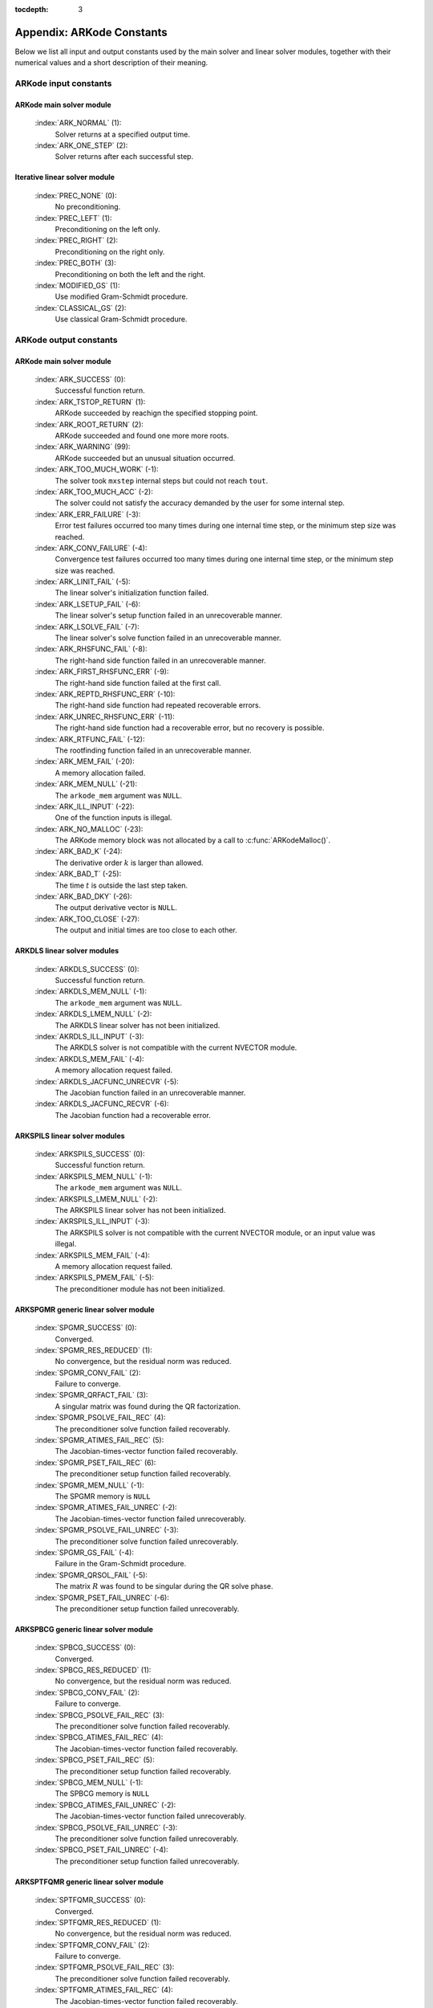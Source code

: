 ..
   Programmer(s): Daniel R. Reynolds @ SMU
   ----------------------------------------------------------------
   Copyright (c) 2013, Southern Methodist University.
   All rights reserved.
   For details, see the LICENSE file.
   ----------------------------------------------------------------

:tocdepth: 3

.. _Constants:

===========================
Appendix: ARKode Constants
===========================

Below we list all input and output constants used by the main solver
and linear solver modules, together with their numerical values and a
short description of their meaning. 


ARKode input constants
==========================

ARKode main solver module
^^^^^^^^^^^^^^^^^^^^^^^^^^

  :index:`ARK_NORMAL` (1): 
     Solver returns at a specified output time.

  :index:`ARK_ONE_STEP`  (2): 
     Solver returns after each successful step.


Iterative linear solver module
^^^^^^^^^^^^^^^^^^^^^^^^^^^^^^^^^^

  :index:`PREC_NONE`  (0): 
     No preconditioning.

  :index:`PREC_LEFT`  (1): 
     Preconditioning on the left only.

  :index:`PREC_RIGHT`  (2): 
     Preconditioning on the right only.

  :index:`PREC_BOTH`  (3): 
     Preconditioning on both the left and the right.

  :index:`MODIFIED_GS`  (1): 
     Use modified Gram-Schmidt procedure.

  :index:`CLASSICAL_GS`  (2): 
     Use classical Gram-Schmidt procedure.




ARKode output constants
==========================

ARKode main solver module
^^^^^^^^^^^^^^^^^^^^^^^^^^^^^^^^^^

  :index:`ARK_SUCCESS`  (0): 
     Successful function return.

  :index:`ARK_TSTOP_RETURN`  (1): 
     ARKode succeeded by reachign the specified
     stopping point.

  :index:`ARK_ROOT_RETURN`  (2): 
     ARKode succeeded and found one more more roots.

  :index:`ARK_WARNING`  (99): 
     ARKode succeeded but an unusual situation occurred.

  :index:`ARK_TOO_MUCH_WORK`  (-1): 
     The solver took ``mxstep`` internal steps
     but could not reach ``tout``.

  :index:`ARK_TOO_MUCH_ACC`  (-2): 
     The solver could not satisfy the accuracy
     demanded by the user for some internal step.

  :index:`ARK_ERR_FAILURE`  (-3): 
     Error test failures occurred too many times
     during one internal time step, or the minimum step size was
     reached. 

  :index:`ARK_CONV_FAILURE`  (-4): 
     Convergence test failures occurred too many
     times during one internal time step, or the minimum step size was
     reached. 

  :index:`ARK_LINIT_FAIL`  (-5): 
     The linear solver's initialization function failed.

  :index:`ARK_LSETUP_FAIL`  (-6): 
     The linear solver's setup function failed in
     an unrecoverable manner.

  :index:`ARK_LSOLVE_FAIL`  (-7): 
     The linear solver's solve function failed in 
     an unrecoverable manner.

  :index:`ARK_RHSFUNC_FAIL`  (-8): 
     The right-hand side function failed in an
     unrecoverable manner.

  :index:`ARK_FIRST_RHSFUNC_ERR`  (-9): 
     The right-hand side function failed 
     at the first call.

  :index:`ARK_REPTD_RHSFUNC_ERR`  (-10): 
     The right-hand side function had 
     repeated recoverable errors.

  :index:`ARK_UNREC_RHSFUNC_ERR`  (-11): 
     The right-hand side function had a
     recoverable error, but no recovery is possible.

  :index:`ARK_RTFUNC_FAIL`  (-12): 
     The rootfinding function failed in an
     unrecoverable manner.

  :index:`ARK_MEM_FAIL`  (-20): 
     A memory allocation failed.

  :index:`ARK_MEM_NULL`  (-21): 
     The ``arkode_mem`` argument was ``NULL``.

  :index:`ARK_ILL_INPUT`  (-22): 
     One of the function inputs is illegal.

  :index:`ARK_NO_MALLOC`  (-23): 
     The ARKode memory block was not allocated by 
     a call to :c:func:`ARKodeMalloc()`.

  :index:`ARK_BAD_K`  (-24): 
     The derivative order :math:`k` is larger than allowed.

  :index:`ARK_BAD_T`  (-25): 
     The time :math:`t` is outside the last step taken.

  :index:`ARK_BAD_DKY`  (-26): 
     The output derivative vector is ``NULL``.

  :index:`ARK_TOO_CLOSE`  (-27): 
     The output and initial times are too close to 
     each other.


ARKDLS linear solver modules
^^^^^^^^^^^^^^^^^^^^^^^^^^^^^^^^^^

  :index:`ARKDLS_SUCCESS`  (0): 
     Successful function return.

  :index:`ARKDLS_MEM_NULL`  (-1): 
     The ``arkode_mem`` argument was ``NULL``.

  :index:`ARKDLS_LMEM_NULL`  (-2): 
     The ARKDLS linear solver has not been initialized.

  :index:`AKRDLS_ILL_INPUT`  (-3): 
     The ARKDLS solver is not compatible with
     the current NVECTOR module.

  :index:`ARKDLS_MEM_FAIL`  (-4): 
     A memory allocation request failed.

  :index:`ARKDLS_JACFUNC_UNRECVR`  (-5): 
     The Jacobian function failed in an
     unrecoverable manner.

  :index:`ARKDLS_JACFUNC_RECVR`  (-6): 
     The Jacobian function had a recoverable error.



ARKSPILS linear solver modules
^^^^^^^^^^^^^^^^^^^^^^^^^^^^^^^^^^

  :index:`ARKSPILS_SUCCESS`  (0): 
     Successful function return.

  :index:`ARKSPILS_MEM_NULL`  (-1): 
     The ``arkode_mem`` argument was ``NULL``.

  :index:`ARKSPILS_LMEM_NULL`  (-2): 
     The ARKSPILS linear solver has not been initialized.

  :index:`AKRSPILS_ILL_INPUT`  (-3): 
     The ARKSPILS solver is not compatible with
     the current NVECTOR module, or an input value was illegal.

  :index:`ARKSPILS_MEM_FAIL`  (-4): 
     A memory allocation request failed.

  :index:`ARKSPILS_PMEM_FAIL`  (-5): 
     The preconditioner module has not been initialized.



ARKSPGMR generic linear solver module
^^^^^^^^^^^^^^^^^^^^^^^^^^^^^^^^^^^^^^^^^^^^^


  :index:`SPGMR_SUCCESS`  (0): 
     Converged.

  :index:`SPGMR_RES_REDUCED`  (1): 
     No convergence, but the residual norm was
     reduced. 

  :index:`SPGMR_CONV_FAIL`  (2): 
     Failure to converge.

  :index:`SPGMR_QRFACT_FAIL`  (3): 
     A singular matrix was found during the 
     QR factorization.

  :index:`SPGMR_PSOLVE_FAIL_REC`  (4): 
     The preconditioner solve function 
     failed recoverably.

  :index:`SPGMR_ATIMES_FAIL_REC`  (5): 
     The Jacobian-times-vector function 
     failed recoverably.

  :index:`SPGMR_PSET_FAIL_REC`  (6): 
     The preconditioner setup function failed 
     recoverably.

  :index:`SPGMR_MEM_NULL`  (-1): 
     The SPGMR memory is ``NULL``

  :index:`SPGMR_ATIMES_FAIL_UNREC`  (-2): 
     The Jacobian-times-vector function
     failed unrecoverably.

  :index:`SPGMR_PSOLVE_FAIL_UNREC`  (-3): 
     The preconditioner solve function 
     failed unrecoverably.

  :index:`SPGMR_GS_FAIL`  (-4): 
     Failure in the Gram-Schmidt procedure.

  :index:`SPGMR_QRSOL_FAIL`  (-5): 
     The matrix :MATH:`R` was found to be
     singular during the QR solve phase.

  :index:`SPGMR_PSET_FAIL_UNREC`  (-6): 
     The preconditioner setup function 
     failed unrecoverably.



ARKSPBCG generic linear solver module
^^^^^^^^^^^^^^^^^^^^^^^^^^^^^^^^^^^^^^^^^^^^

  :index:`SPBCG_SUCCESS`  (0): 
     Converged.

  :index:`SPBCG_RES_REDUCED`  (1): 
     No convergence, but the residual norm 
     was reduced.

  :index:`SPBCG_CONV_FAIL`  (2): 
     Failure to converge.

  :index:`SPBCG_PSOLVE_FAIL_REC`  (3): 
     The preconditioner solve function 
     failed recoverably.

  :index:`SPBCG_ATIMES_FAIL_REC`  (4): 
     The Jacobian-times-vector function 
     failed recoverably.

  :index:`SPBCG_PSET_FAIL_REC`  (5): 
     The preconditioner setup function 
     failed recoverably.

  :index:`SPBCG_MEM_NULL`  (-1): 
     The SPBCG memory is ``NULL``

  :index:`SPBCG_ATIMES_FAIL_UNREC`  (-2): 
     The Jacobian-times-vector function 
     failed unrecoverably.

  :index:`SPBCG_PSOLVE_FAIL_UNREC`  (-3): 
     The preconditioner solve function 
     failed unrecoverably.

  :index:`SPBCG_PSET_FAIL_UNREC`  (-4): 
     The preconditioner setup function 
     failed unrecoverably.



ARKSPTFQMR generic linear solver module
^^^^^^^^^^^^^^^^^^^^^^^^^^^^^^^^^^^^^^^^^^^^

  :index:`SPTFQMR_SUCCESS`  (0): 
     Converged.

  :index:`SPTFQMR_RES_REDUCED`  (1): 
     No convergence, but the residual norm 
     was reduced.

  :index:`SPTFQMR_CONV_FAIL`  (2): 
     Failure to converge.

  :index:`SPTFQMR_PSOLVE_FAIL_REC`  (3): 
     The preconditioner solve function 
     failed recoverably.

  :index:`SPTFQMR_ATIMES_FAIL_REC`  (4): 
     The Jacobian-times-vector function 
     failed recoverably.

  :index:`SPTFQMR_PSET_FAIL_REC`  (5): 
     The preconditioner setup function 
     failed recoverably.

  :index:`SPTFQMR_MEM_NULL`  (-1): 
     The SPTFQMR memory is ``NULL``

  :index:`SPTFQMR_ATIMES_FAIL_UNREC`  (-2): 
     The Jacobian-times-vector 
     function failed.

  :index:`SPTFQMR_PSOLVE_FAIL_UNREC`  (-3): 
     The preconditioner solve function 
     failed unrecoverably.

  :index:`SPTFQMR_PSET_FAIL_UNREC`  (-4): 
     The preconditioner setup function 
     failed unrecoverably.


ARKSPFGMR generic linear solver module
^^^^^^^^^^^^^^^^^^^^^^^^^^^^^^^^^^^^^^^^^^^^^


  :index:`SPFGMR_SUCCESS`  (0): 
     Converged.

  :index:`SPFGMR_RES_REDUCED`  (1): 
     No convergence, but the residual norm was
     reduced. 

  :index:`SPFGMR_CONV_FAIL`  (2): 
     Failure to converge.

  :index:`SPFGMR_QRFACT_FAIL`  (3): 
     A singular matrix was found during the 
     QR factorization.

  :index:`SPFGMR_PSOLVE_FAIL_REC`  (4): 
     The preconditioner solve function 
     failed recoverably.

  :index:`SPFGMR_ATIMES_FAIL_REC`  (5): 
     The Jacobian-times-vector function 
     failed recoverably.

  :index:`SPFGMR_PSET_FAIL_REC`  (6): 
     The preconditioner setup function failed 
     recoverably.

  :index:`SPFGMR_MEM_NULL`  (-1): 
     The SPFGMR memory is ``NULL``

  :index:`SPFGMR_ATIMES_FAIL_UNREC`  (-2): 
     The Jacobian-times-vector function
     failed unrecoverably.

  :index:`SPFGMR_PSOLVE_FAIL_UNREC`  (-3): 
     The preconditioner solve function 
     failed unrecoverably.

  :index:`SPFGMR_GS_FAIL`  (-4): 
     Failure in the Gram-Schmidt procedure.

  :index:`SPFGMR_QRSOL_FAIL`  (-5): 
     The matrix :MATH:`R` was found to be
     singular during the QR solve phase.

  :index:`SPFGMR_PSET_FAIL_UNREC`  (-6): 
     The preconditioner setup function 
     failed unrecoverably.



ARKPCG generic linear solver module
^^^^^^^^^^^^^^^^^^^^^^^^^^^^^^^^^^^^^^^^^^^^

  :index:`PCG_SUCCESS`  (0): 
     Converged.

  :index:`PCG_RES_REDUCED`  (1): 
     No convergence, but the residual norm 
     was reduced.

  :index:`PCG_CONV_FAIL`  (2): 
     Failure to converge.

  :index:`PCG_PSOLVE_FAIL_REC`  (3): 
     The preconditioner solve function 
     failed recoverably.

  :index:`PCG_ATIMES_FAIL_REC`  (4): 
     The Jacobian-times-vector function 
     failed recoverably.

  :index:`PCG_PSET_FAIL_REC`  (5): 
     The preconditioner setup function 
     failed recoverably.

  :index:`PCG_MEM_NULL`  (-1): 
     The PCG memory is ``NULL``

  :index:`PCG_ATIMES_FAIL_UNREC`  (-2): 
     The Jacobian-times-vector function 
     failed unrecoverably.

  :index:`PCG_PSOLVE_FAIL_UNREC`  (-3): 
     The preconditioner solve function 
     failed unrecoverably.

  :index:`PCG_PSET_FAIL_UNREC`  (-4): 
     The preconditioner setup function 
     failed unrecoverably.


